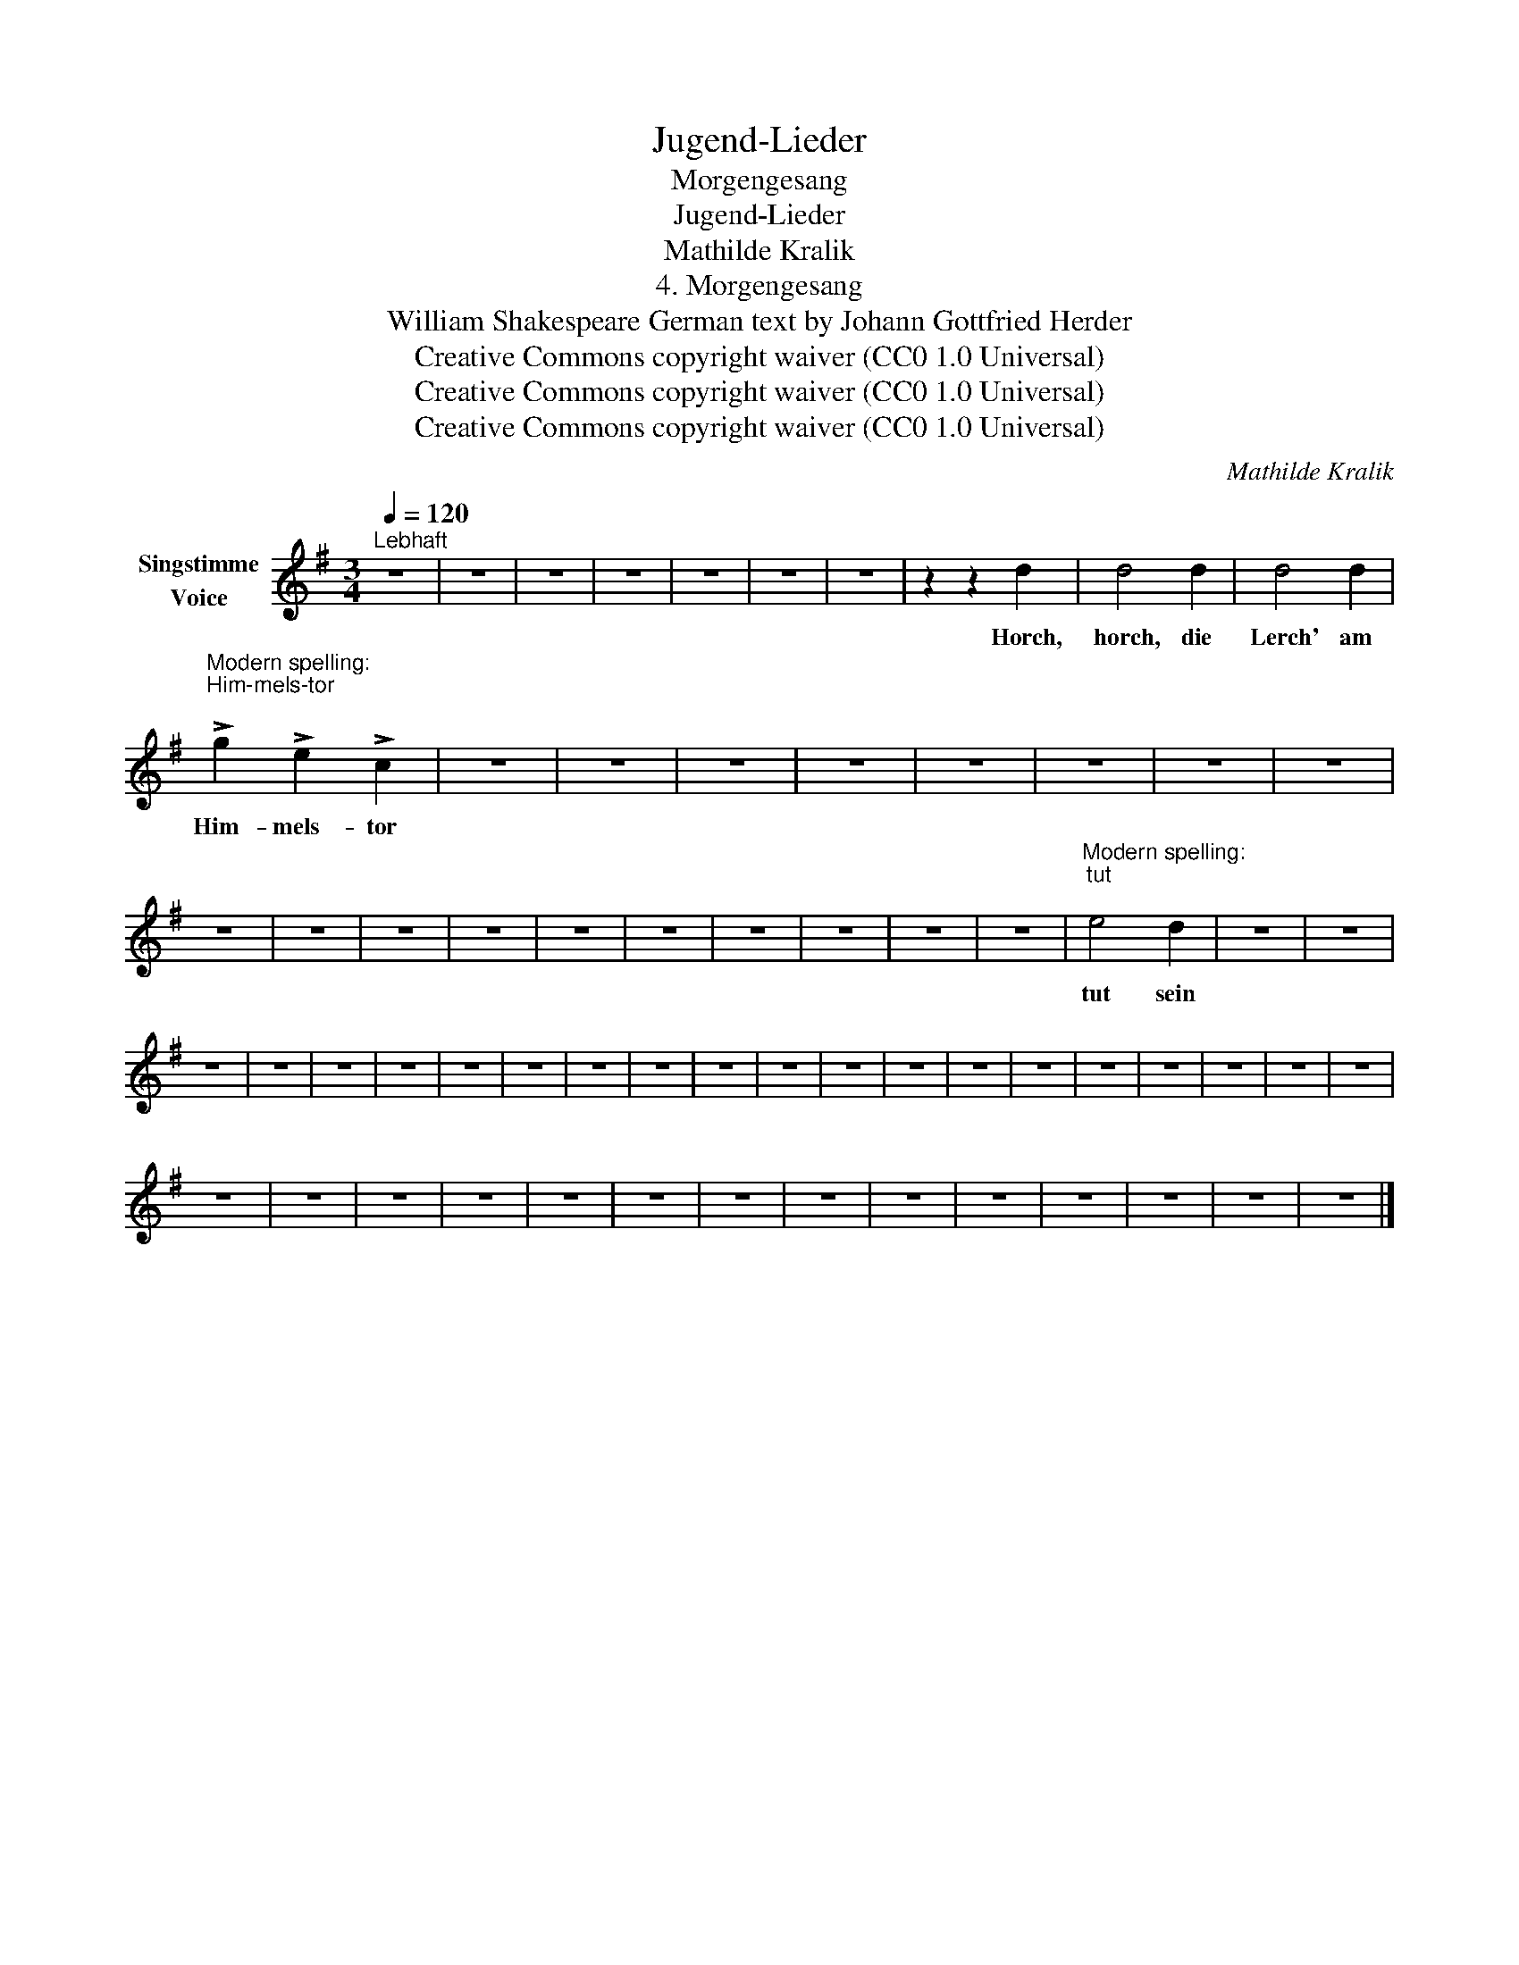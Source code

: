 X:1
T:Jugend-Lieder
T:Morgengesang
T:Jugend-Lieder
T:Mathilde Kralik
T:4. Morgengesang
T:William Shakespeare German text by Johann Gottfried Herder 
T:Creative Commons copyright waiver (CC0 1.0 Universal)
T:Creative Commons copyright waiver (CC0 1.0 Universal)
T:Creative Commons copyright waiver (CC0 1.0 Universal)
C:Mathilde Kralik
Z:William Shakespeare
Z:Creative Commons copyright waiver (CC0 1.0 Universal)
L:1/8
Q:1/4=120
M:3/4
K:G
V:1 treble nm="Singstimme\nVoice"
V:1
"^Lebhaft" z6 | z6 | z6 | z6 | z6 | z6 | z6 | z2 z2 d2 | d4 d2 | d4 d2 | %10
w: |||||||Horch,|horch, die|Lerch' am|
"^Modern spelling:\nHim-mels-tor\n" !>!g2 !>!e2 !>!c2 | z6 | z6 | z6 | z6 | z6 | z6 | z6 | z6 | %19
w: Him- mels- tor|||||||||
 z6 | z6 | z6 | z6 | z6 | z6 | z6 | z6 | z6 | z6 |"^Modern spelling: \ntut\n" e4 d2 | z6 | z6 | %32
w: ||||||||||tut sein|||
 z6 | z6 | z6 | z6 | z6 | z6 | z6 | z6 | z6 | z6 | z6 | z6 | z6 | z6 | z6 | z6 | z6 | z6 | z6 | %51
w: |||||||||||||||||||
 z6 | z6 | z6 | z6 | z6 | z6 | z6 | z6 | z6 | z6 | z6 | z6 | z6 | z6 |] %65
w: ||||||||||||||


